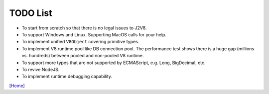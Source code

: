 =========
TODO List
=========

* To start from scratch so that there is no legal issues to J2V8.
* To support Windows and Linux. Supporting MacOS calls for your help.
* To implement unified ``V8Object`` covering primitive types.
* To implement V8 runtime pool like DB connection pool. The performance test shows there is a huge gap (millions vs. hundreds) between pooled and non-pooled V8 runtime.
* To support more types that are not supported by ECMAScript, e.g. Long, BigDecimal, etc.
* To revive NodeJS.
* To implement runtime debugging capability.


[`Home <../README.rst>`_]
